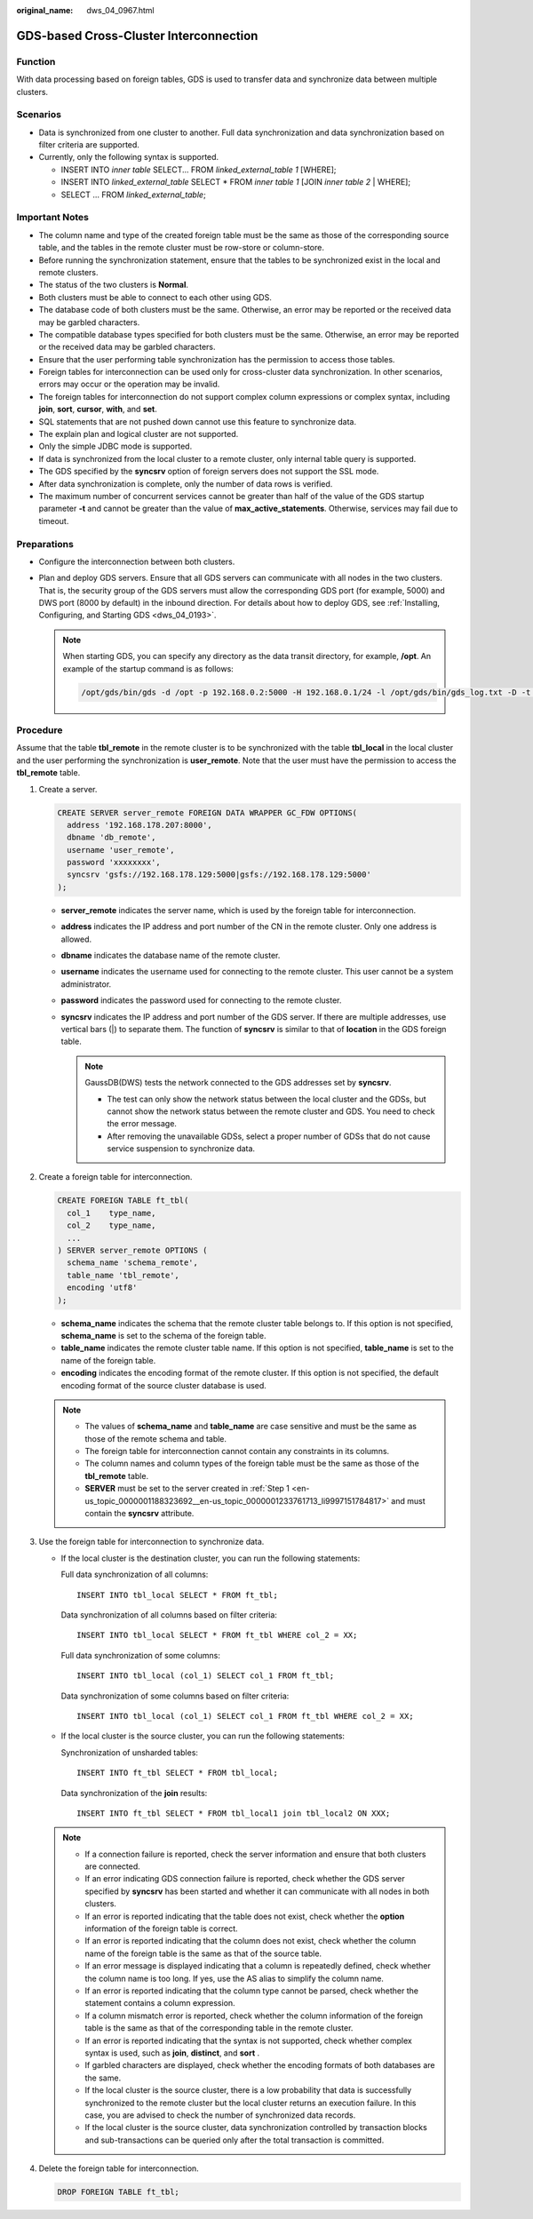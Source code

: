 :original_name: dws_04_0967.html

.. _dws_04_0967:

GDS-based Cross-Cluster Interconnection
=======================================

Function
--------

With data processing based on foreign tables, GDS is used to transfer data and synchronize data between multiple clusters.

Scenarios
---------

-  Data is synchronized from one cluster to another. Full data synchronization and data synchronization based on filter criteria are supported.
-  Currently, only the following syntax is supported.

   -  INSERT INTO *inner table* SELECT... FROM *linked_external_table 1* [WHERE];
   -  INSERT INTO *linked_external_table* SELECT \* FROM *inner table 1* [JOIN *inner table 2* \| WHERE];
   -  SELECT ... FROM *linked_external_table*;

Important Notes
---------------

-  The column name and type of the created foreign table must be the same as those of the corresponding source table, and the tables in the remote cluster must be row-store or column-store.
-  Before running the synchronization statement, ensure that the tables to be synchronized exist in the local and remote clusters.
-  The status of the two clusters is **Normal**.
-  Both clusters must be able to connect to each other using GDS.
-  The database code of both clusters must be the same. Otherwise, an error may be reported or the received data may be garbled characters.
-  The compatible database types specified for both clusters must be the same. Otherwise, an error may be reported or the received data may be garbled characters.
-  Ensure that the user performing table synchronization has the permission to access those tables.
-  Foreign tables for interconnection can be used only for cross-cluster data synchronization. In other scenarios, errors may occur or the operation may be invalid.
-  The foreign tables for interconnection do not support complex column expressions or complex syntax, including **join**, **sort**, **cursor**, **with**, and **set**.
-  SQL statements that are not pushed down cannot use this feature to synchronize data.
-  The explain plan and logical cluster are not supported.
-  Only the simple JDBC mode is supported.
-  If data is synchronized from the local cluster to a remote cluster, only internal table query is supported.
-  The GDS specified by the **syncsrv** option of foreign servers does not support the SSL mode.
-  After data synchronization is complete, only the number of data rows is verified.
-  The maximum number of concurrent services cannot be greater than half of the value of the GDS startup parameter **-t** and cannot be greater than the value of **max_active_statements**. Otherwise, services may fail due to timeout.

Preparations
------------

-  Configure the interconnection between both clusters.
-  Plan and deploy GDS servers. Ensure that all GDS servers can communicate with all nodes in the two clusters. That is, the security group of the GDS servers must allow the corresponding GDS port (for example, 5000) and DWS port (8000 by default) in the inbound direction. For details about how to deploy GDS, see :ref:`Installing, Configuring, and Starting GDS <dws_04_0193>`.

   .. note::

      When starting GDS, you can specify any directory as the data transit directory, for example, **/opt**. An example of the startup command is as follows:

      .. code-block::

         /opt/gds/bin/gds -d /opt -p 192.168.0.2:5000 -H 192.168.0.1/24 -l /opt/gds/bin/gds_log.txt -D -t 2

Procedure
---------

Assume that the table **tbl_remote** in the remote cluster is to be synchronized with the table **tbl_local** in the local cluster and the user performing the synchronization is **user_remote**. Note that the user must have the permission to access the **tbl_remote** table.

#. .. _en-us_topic_0000001188323692__en-us_topic_0000001233761713_li9997151784817:

   Create a server.

   .. code-block::

      CREATE SERVER server_remote FOREIGN DATA WRAPPER GC_FDW OPTIONS(
        address '192.168.178.207:8000',
        dbname 'db_remote',
        username 'user_remote',
        password 'xxxxxxxx',
        syncsrv 'gsfs://192.168.178.129:5000|gsfs://192.168.178.129:5000'
      );

   -  **server_remote** indicates the server name, which is used by the foreign table for interconnection.
   -  **address** indicates the IP address and port number of the CN in the remote cluster. Only one address is allowed.
   -  **dbname** indicates the database name of the remote cluster.
   -  **username** indicates the username used for connecting to the remote cluster. This user cannot be a system administrator.
   -  **password** indicates the password used for connecting to the remote cluster.
   -  **syncsrv** indicates the IP address and port number of the GDS server. If there are multiple addresses, use vertical bars (|) to separate them. The function of **syncsrv** is similar to that of **location** in the GDS foreign table.

      .. note::

         GaussDB(DWS) tests the network connected to the GDS addresses set by **syncsrv**.

         -  The test can only show the network status between the local cluster and the GDSs, but cannot show the network status between the remote cluster and GDS. You need to check the error message.
         -  After removing the unavailable GDSs, select a proper number of GDSs that do not cause service suspension to synchronize data.

#. Create a foreign table for interconnection.

   .. code-block::

      CREATE FOREIGN TABLE ft_tbl(
        col_1    type_name,
        col_2    type_name,
        ...
      ) SERVER server_remote OPTIONS (
        schema_name 'schema_remote',
        table_name 'tbl_remote',
        encoding 'utf8'
      );

   -  **schema_name** indicates the schema that the remote cluster table belongs to. If this option is not specified, **schema_name** is set to the schema of the foreign table.
   -  **table_name** indicates the remote cluster table name. If this option is not specified, **table_name** is set to the name of the foreign table.
   -  **encoding** indicates the encoding format of the remote cluster. If this option is not specified, the default encoding format of the source cluster database is used.

   .. note::

      -  The values of **schema_name** and **table_name** are case sensitive and must be the same as those of the remote schema and table.
      -  The foreign table for interconnection cannot contain any constraints in its columns.
      -  The column names and column types of the foreign table must be the same as those of the **tbl_remote** table.
      -  **SERVER** must be set to the server created in :ref:`Step 1 <en-us_topic_0000001188323692__en-us_topic_0000001233761713_li9997151784817>` and must contain the **syncsrv** attribute.

#. Use the foreign table for interconnection to synchronize data.

   -  If the local cluster is the destination cluster, you can run the following statements:

      Full data synchronization of all columns:

      ::

         INSERT INTO tbl_local SELECT * FROM ft_tbl;

      Data synchronization of all columns based on filter criteria:

      ::

         INSERT INTO tbl_local SELECT * FROM ft_tbl WHERE col_2 = XX;

      Full data synchronization of some columns:

      ::

         INSERT INTO tbl_local (col_1) SELECT col_1 FROM ft_tbl;

      Data synchronization of some columns based on filter criteria:

      ::

         INSERT INTO tbl_local (col_1) SELECT col_1 FROM ft_tbl WHERE col_2 = XX;

   -  If the local cluster is the source cluster, you can run the following statements:

      Synchronization of unsharded tables:

      ::

         INSERT INTO ft_tbl SELECT * FROM tbl_local;

      Data synchronization of the **join** results:

      ::

         INSERT INTO ft_tbl SELECT * FROM tbl_local1 join tbl_local2 ON XXX;

   .. note::

      -  If a connection failure is reported, check the server information and ensure that both clusters are connected.
      -  If an error indicating GDS connection failure is reported, check whether the GDS server specified by **syncsrv** has been started and whether it can communicate with all nodes in both clusters.
      -  If an error is reported indicating that the table does not exist, check whether the **option** information of the foreign table is correct.
      -  If an error is reported indicating that the column does not exist, check whether the column name of the foreign table is the same as that of the source table.
      -  If an error message is displayed indicating that a column is repeatedly defined, check whether the column name is too long. If yes, use the AS alias to simplify the column name.
      -  If an error is reported indicating that the column type cannot be parsed, check whether the statement contains a column expression.
      -  If a column mismatch error is reported, check whether the column information of the foreign table is the same as that of the corresponding table in the remote cluster.
      -  If an error is reported indicating that the syntax is not supported, check whether complex syntax is used, such as **join**, **distinct**, and **sort** .
      -  If garbled characters are displayed, check whether the encoding formats of both databases are the same.
      -  If the local cluster is the source cluster, there is a low probability that data is successfully synchronized to the remote cluster but the local cluster returns an execution failure. In this case, you are advised to check the number of synchronized data records.
      -  If the local cluster is the source cluster, data synchronization controlled by transaction blocks and sub-transactions can be queried only after the total transaction is committed.

#. Delete the foreign table for interconnection.

   .. code-block::

      DROP FOREIGN TABLE ft_tbl;
